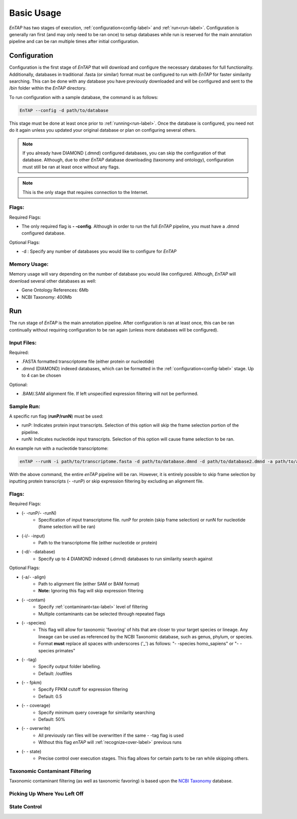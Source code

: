 .. _NCBI Taxonomy: https://www.ncbi.nlm.nih.gov/taxonomy

Basic Usage
============

*EnTAP* has two stages of execution, :ref:`configuration<config-label>` and :ref:`run<run-label>`. Configuration is generally ran first (and may only need to be ran once) to setup databases while run is reserved for the main annotation pipeline and can be ran multiple times after initial configuration.

.. _config-label:

Configuration
-------------
Configuration is the first stage of *EnTAP* that will download and configure the necessary databases for full functionality. Additionally, databases in traditional .fasta (or similar) format must be configured to run with *EnTAP* for faster similarity searching. This can be done with any database you have previously downloaded and will be configured and sent to the /bin folder within the *EnTAP* directory. 

To run configuration with a sample database, the command is as follows:

.. code-block:: bash

    EnTAP --config -d path/to/database

This stage must be done at least once prior to :ref:`running<run-label>`. Once the database is configured, you need not do it again unless you updated your original database or plan on configuring several others.


.. note:: If you already have DIAMOND (.dmnd) configured databases, you can skip the configuration of that database. Although, due to other *EnTAP* database downloading (taxonomy and ontology), configuration must still be ran at least once without any flags.


.. note:: This is the only stage that requires connection to the Internet.

Flags:
^^^^^^^^^^^^^^^^^^^^^

Required Flags:

* The only required flag is **- -config**. Although in order to run the full *EnTAP* pipeline, you must have a .dmnd configured database.


Optional Flags:

* -d : Specify any number of databases you would like to configure for *EnTAP*


Memory Usage:
^^^^^^^^^^^^^^

Memory usage will vary depending on the number of database you would like configured. Although, *EnTAP* will download several other databases as well:

* Gene Ontology References: 6Mb
* NCBI Taxonomy: 400Mb

.. _run-label:

Run
-------------
The run stage of *EnTAP* is the main annotation pipeline. After configuration is ran at least once, this can be ran continually without requiring configuration to be ran again (unless more databases will be configured). 

Input Files:
^^^^^^^^^^^^
Required:

* .FASTA formatted transcriptome file (either protein or nucleotide)
* .dmnd (DIAMOND) indexed databases, which can be formatted in the :ref:`configuration<config-label>` stage. Up to 4 can be chosen


Optional:

* .BAM/.SAM alignment file. If left unspecified expression filtering will not be performed. 

Sample Run:
^^^^^^^^^^^

A specific run flag (**runP/runN**) must be used:

* runP: Indicates protein input transcripts. Selection of this option will skip the frame selection portion of the pipeline.
* runN: Indicates nucleotide input transcripts. Selection of this option will cause frame selection to be ran. 


An example run with a nucleotide transcriptome:

.. code-block:: bash

    enTAP --runN -i path/to/transcriptome.fasta -d path/to/database.dmnd -d path/to/database2.dmnd -a path/to/alignment.sam


With the above command, the entire *enTAP* pipeline will be ran. However, it is entirely possible to skip frame selection by inputting protein transcripts (- -runP) or skip expression filtering by excluding an alignment file. 


Flags:
^^^^^^^^^^^^^^^^^^^^^

Required Flags:

* (- -runP/- -runN)
    * Specification of input transcriptome file. runP for protein (skip frame selection) or runN for nucleotide (frame selection will be ran)

* (-i/- -input)
    * Path to the transcriptome file (either nucleotide or protein)

* (-d/- -database)
    * Specify up to 4 DIAMOND indexed (.dmnd) databases to run similarity search against

Optional Flags:

* (-a/- -align)
    * Path to alignment file (either SAM or BAM format)
    * **Note:** Ignoring this flag will skip expression filtering

* (- -contam)
    * Specify :ref:`contaminant<tax-label>` level of filtering
    * Multiple contaminants can be selected through repeated flags

* (- -species)
    * This flag will allow for taxonomic 'favoring' of hits that are closer to your target species or lineage. Any lineage can be used as referenced by the NCBI Taxonomic database, such as genus, phylum, or species.
    * Format **must** replace all spaces with underscores ('_') as follows: "- -species homo_sapiens" or "- -species primates"

* (- -tag)
    * Specify output folder labelling.
    * Default: /outfiles

* (- - fpkm)
    * Specify FPKM cutoff for expression filtering
    * Default: 0.5

* (- - coverage)
    * Specify minimum query coverage for similarity searching
    * Default: 50%

* (- - overwrite)
    * All previously ran files will be overwritten if the same - -tag flag is used
    * Without this flag *enTAP* will :ref:`recognize<over-label>` previous runs

* (- - state)
    * Precise control over execution stages. This flag allows for certain parts to be ran while skipping others. 


.. _tax-label:

Taxonomic Contaminant Filtering
^^^^^^^^^^^^^^^^^^^^^^^^^^^^^^^^
Taxonomic contaminant filtering (as well as taxonomic favoring) is based upon the `NCBI Taxonomy`_ database. 

.. _over-label:

Picking Up Where You Left Off
^^^^^^^^^^^^^^^^^^^^^^^^^^^^^^


.. _state-label:
State Control
^^^^^^^^^^^^^^
